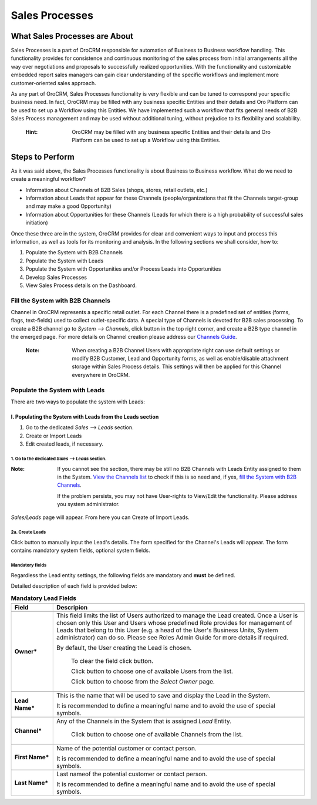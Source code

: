 ===============
Sales Processes
===============

.. |B01| image:: ./img/channel_guide/Buttons/B01.png
   :align: middle

.. |BCrL| image:: ./img/sales_processes/Buttons/BCrL.png
   align: middle

.. |BCrLOwnerClear| image:: ./img/sales_processes/Buttons/BCrLOwnerClear.png
   align: middle

.. |Bdropdown| image:: ./img/sales_processes/Buttons/Bdropdown.png
   align: middle

.. |BGotoPage| image:: ./img/sales_processes/Buttons/BGotoPage.png
   align: middle

.. |LS| image:: ./img/sales_processes/Screenshots/LS.png
   :width: 75 %

.. |LeadCrMF| image:: ./img/sales_processes/Screenshots/LeadCrMF.png
   :width: 75 %


   

What Sales Processes are About
==============================
Sales Processes is a part of OroCRM responsible for automation of Business to Business workflow handling. 
This functionality provides for consistence and continuous monitoring of the sales process from initial arrangements all the way over negotiations and proposals to successfully realized opportunities. With the functionality and customizable embedded report sales managers can gain clear understanding of the specific workflows and implement more customer-oriented sales approach.


As any part of OroCRM, Sales Processes functionality is very flexible and can be tuned to correspond your specific business need. 
In fact, OroCRM may be filled with any business specific Entities and their details and Oro Platform can be used to set up a Workflow using this Entities. We have implemented such a workflow that fits general needs of B2B Sales Process management and may be used without additional tuning, without prejudice to its flexibility and scalability. 

  :Hint: OroCRM may be filled with any business specific Entities and their details and Oro Platform can be used to set up a Workflow using this Entities.  

Steps to Perform
================

As it was said above, the Sales Processes functionality is about Business to Business workflow. What do we need to create a meaningful workflow?

- Information about Channels of B2B Sales (shops, stores, retail outlets, etc.)

- Information about Leads that appear for these Channels (people/organizations that fit the Channels target-group and may make a good Opportunity)

- Information about Opportunities for these Channels (Leads for which there is a high probability of successful sales initiation)

Once these three are in the system, OroCRM provides for clear and convenient ways to input and process this information, as well as tools for its monitoring and analysis. In the following sections we shall consider, how to:

1. Populate the System with B2B Channels

2. Populate the System with Leads

3. Populate the System with Opportunities and/or Process Leads into Opportunities

4. Develop Sales Processes

5. View Sales Process details on the Dashboard.

Fill the System with B2B Channels
^^^^^^^^^^^^^^^^^^^^^^^^^^^^^^^^^

Channel in OroCRM represents a specific retail outlet. For each Channel there is a predefined set of entities (forms, flags, text-fields) used to collect outlet-specific data. A special type of Channels is devoted for B2B sales processing. 
To create a B2B channel go to *System --> Channels*, click |B01| button in the top right corner, and create a B2B type channel in the emerged page.
For more details on Channel creation please address our `Channels Guide </user_guide/channel_guide.rst#channel-guide>`_.

  :Note: When creating a B2B Channel Users with appropriate right can use default settings or modify B2B Customer, Lead and Opportunity forms, as well as enable/disable attachment storage within Sales Process details. This settings will then be applied for this Channel everywhere in OroCRM.

Populate the System with Leads
^^^^^^^^^^^^^^^^^^^^^^^^^^^^^^
There are two ways to populate the system with Leads:

I. **Populating the System with Leads from the Leads section**
""""""""""""""""""""""""""""""""""""""""""""""""""""""""""""""


1. Go to the dedicated *Sales --> Leads* section.

2. Create or Import Leads

3. Edit created leads, if necessary.

1. Go to the dedicated *Sales --> Leads* section.
*************************************************

|LS| 
  
:Note: If you cannot see the section, there may be still no B2B Channels with Leads Entity assigned to them in the System. `View the Channels list </user_guide/channel_guide.rst#further-actions>`_ to check if this is so need and, if yes, `fill the System with B2B Channels </user_guide/sales_process.rst#fill-the-system-with-b2b-channels>`_. 
  
  If the problem persists, you may not have User-rights to View/Edit the functionality. Please address you system administrator.

*Sales/Leads* page will appear. From here you can Create of Import Leads.

2a. Create Leads
*************************

Click |BCrL| button to manually input the Lead's details. 
The form specified for the Channel's Leads will appear. The form contains mandatory system fields, optional system fields.

Mandatory fields
****************
Regardless the Lead entity settings, the following fields are mandatory and **must** be defined.

|LeadCrMF|

Detailed description of each field is provided below:


.. list-table:: **Mandatory Lead Fields**
   :widths: 5 30
   :header-rows: 2

   * - 
     - 

   * - Field
     - Descripion

   * - 
     - 

   * - **Owner***
     - This field limits the list of Users authorized to manage the Lead created. Once a User is chosen only this User and Users whose predefined Role provides for management of Leads that belong to this User (e.g. a head of the User's Business Units, System administrator) can do so. Please see Roles Admin Guide for more details if required. 

       By default, the User creating the Lead is chosen. 

            To clear the field click |BCrLOwnerClear| button.

            Click |Bdropdown| button to choose one of available Users from the list.

            Click |BGotoPage| button to choose from the *Select Owner* page.

   * - 
     - 
    
   * - **Lead Name***
     - This is the name that will be used to save and display the Lead in the System. 

       It is recommended to define a meaningful name and to avoid the use of special symbols.

   * - 
     - 
          
   * - **Channel***
     - Any of the Channels in the System that is assigned *Lead* Entity. 

            Click |Bdropdown| button to choose one of available Channels from the list.

   * - 
     - 

   * - **First Name***
     - Name of the potential customer or contact person.

       It is recommended to define a meaningful name and to avoid the use of special symbols.

   * - 
     - 

   * - **Last Name***
     - Last nameof the potential customer or contact person.

       It is recommended to define a meaningful name and to avoid the use of special symbols.
